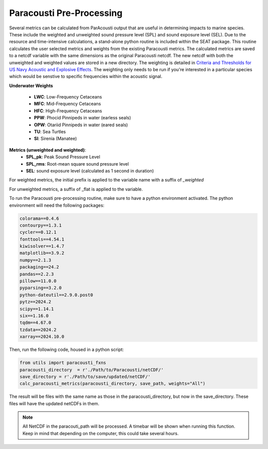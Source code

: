 .. _01_paracousti_preprocessing:

Paracousti Pre-Processing 
-------------------------
Several metrics can be calculated from ParAcousti output that are useful in determining impacts to marine species. These include the weighted and unweighted sound pressure level (SPL) and sound exposure level (SEL). Due to the resource and time-intensive calculations, a stand-alone python routine is included within the SEAT package. This routine calculates the user selected metrics and weights from the existing Paracousti metrics. The calculated metrics are saved to a netcdf variable with the same dimensions as the original Paracousti netcdf.
The new netcdf with both the unweighted and weighted values are stored in a new directory. 
The weighting is detailed in `Criteria and Thresholds for US Navy Acoustic and Explosive Effects <https://nwtteis.com/portals/nwtteis/files/technical_reports/Criteria_and_Thresholds_for_U.S._Navy_Acoustic_and_Explosive_Effects_Analysis_June2017.pdf>`_. The weighting only needs to be run if you're interested in a particular species which would be senstive to specific frequencies within the 
acoustic signal.

**Underwater Weights**

    - **LWC**: Low-Frequency Cetaceans
    - **MFC**: Mid-Frequency Cetaceans
    - **HFC**: High-Frequency Cetaceans
    - **PPW**: Phocid Pinnipeds in water (earless seals)
    - **OPW**: Otariid Pinnipeds in water (eared seals)
    - **TU**: Sea Turtles
    - **SI**: Sirenia (Manatee)

**Metrics (unweighted and weighted)**:
    - **SPL_pk**: Peak Sound Pressure Level
    - **SPL_rms**: Root-mean square sound pressure level
    - **SEL**: sound exposure level (calculated as 1 second in duration)


For weighted metrics, the initial prefix is applied to the variable name with a suffix of `_weighted`

For unweighted metrics, a suffix of _flat is applied to the variable.

To run the Paracousti pre-processing routine, make sure to have a python environment activated. The python environment will need the following packages:
 

.. code-block::

    colorama==0.4.6
    contourpy==1.3.1
    cycler==0.12.1
    fonttools==4.54.1
    kiwisolver==1.4.7
    matplotlib==3.9.2
    numpy==2.1.3
    packaging==24.2
    pandas==2.2.3
    pillow==11.0.0
    pyparsing==3.2.0
    python-dateutil==2.9.0.post0
    pytz==2024.2
    scipy==1.14.1
    six==1.16.0
    tqdm==4.67.0
    tzdata==2024.2
    xarray==2024.10.0

Then, run the following code, housed in a python script:

.. code-block:: python

    from utils import paracousti_fxns 
    paracousti_directory  = r'./Path/to/Paracousti/netCDF/' 
    save_directory = r'./Path/to/save/updated/netCDF/'
    calc_paracousti_metrics(paracousti_directory, save_path, weights="All")

The result will be files with the same name as those in the paracousti_directory, but now in the save_directory. These files will have the updated netCDFs in them. 

.. note::
    All NetCDF in the paracouti_path will be processed. A timebar will be shown when running this function. Keep in mind that depending on the computer, this could take several hours.

